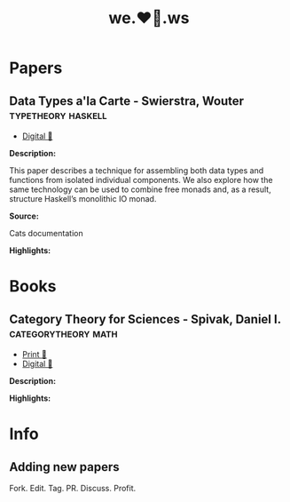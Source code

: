 #+TITLE: we.❤️📃.ws

* Papers
** Data Types a'la Carte - Swierstra, Wouter             :typetheory:haskell:
- [[http://www.cs.ru.nl/~W.Swierstra/Publications/DataTypesALaCarte.pdf][Digital 💾]]

*Description:*

This paper describes a technique for assembling both data types and functions from isolated individual components. We also explore how the same technology can be used to combine free monads and, as a result, structure Haskell’s monolithic IO monad.

*Source:*

Cats documentation

*Highlights:*
* Books
** Category Theory for Sciences - Spivak, Daniel I. :categorytheory:math:
- [[https://www.amazon.de/Category-Theory-Sciences-MIT-Press/dp/0262028131][Print 📖]]
- [[https://github.com/mmai/Category-Theory-for-the-Sciences][Digital 💾]]

*Description:*

*Highlights:*
* Info
** Adding new papers
   Fork. Edit. Tag. PR. Discuss. Profit.
